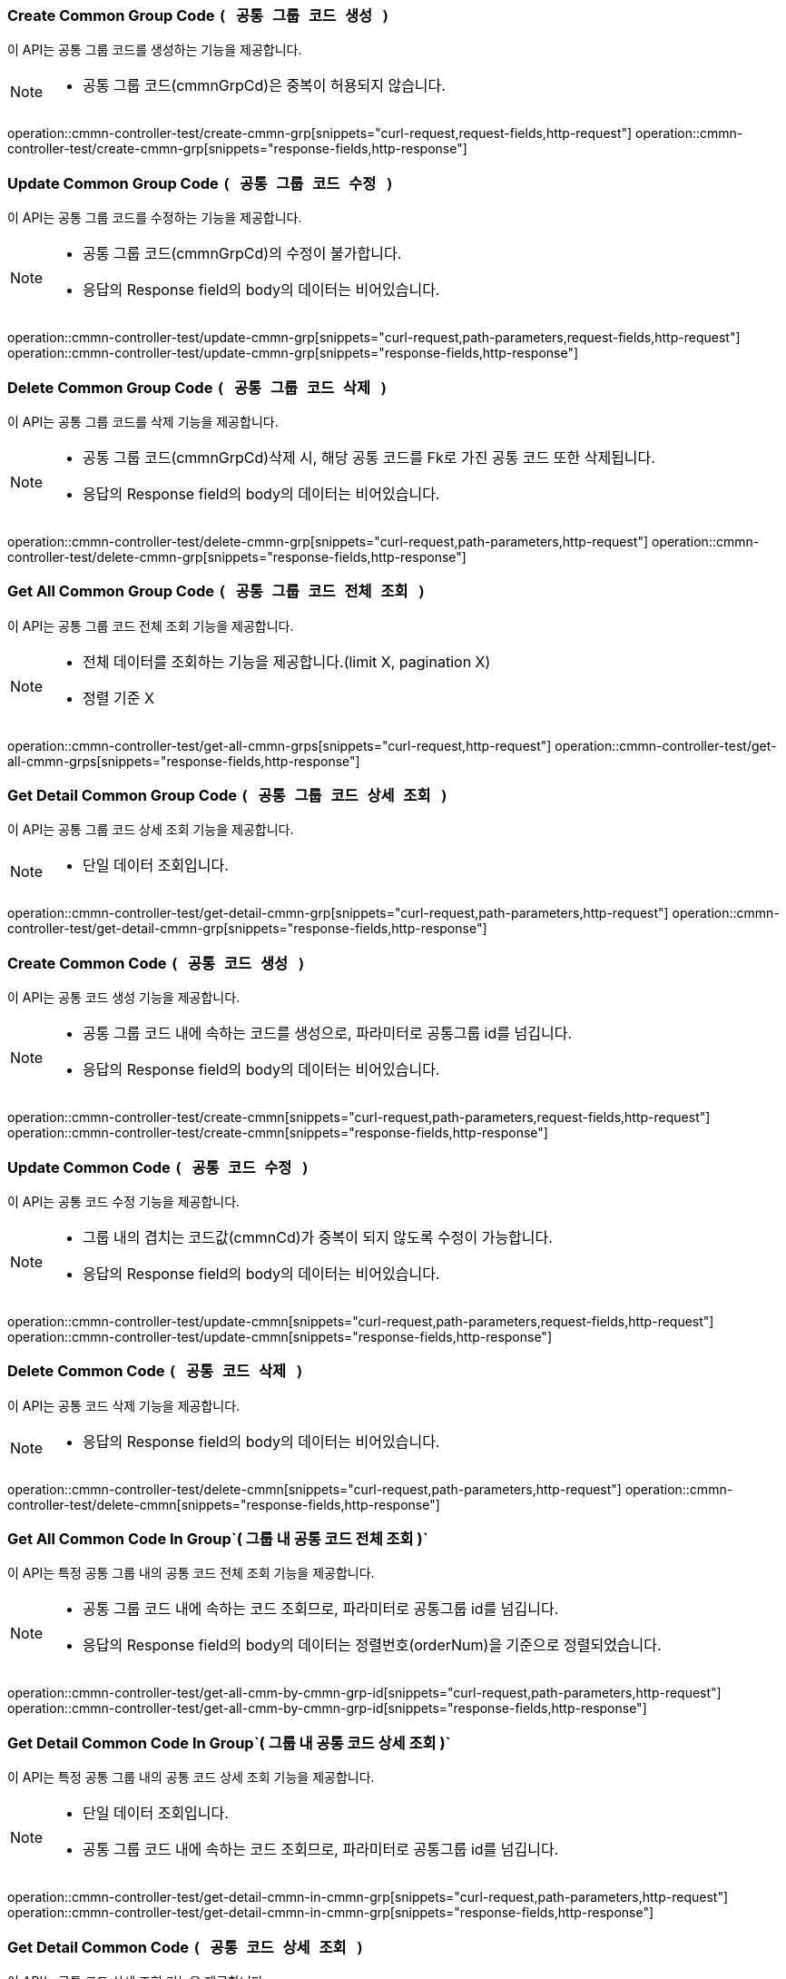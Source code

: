 === Create Common Group Code `( 공통 그룹 코드 생성 )`
이 API는 공통 그룹 코드를 생성하는 기능을 제공합니다.

[NOTE]
====
- 공통 그룹 코드(cmmnGrpCd)은 중복이 허용되지 않습니다.
====
operation::cmmn-controller-test/create-cmmn-grp[snippets="curl-request,request-fields,http-request"]
operation::cmmn-controller-test/create-cmmn-grp[snippets="response-fields,http-response"]


=== Update Common Group Code `( 공통 그룹 코드 수정 )`
이 API는 공통 그룹 코드를 수정하는 기능을 제공합니다.

[NOTE]
====
- 공통 그룹 코드(cmmnGrpCd)의 수정이 불가합니다.
- 응답의 Response field의 body의 데이터는 비어있습니다.
====
operation::cmmn-controller-test/update-cmmn-grp[snippets="curl-request,path-parameters,request-fields,http-request"]
operation::cmmn-controller-test/update-cmmn-grp[snippets="response-fields,http-response"]


=== Delete Common Group Code `( 공통 그룹 코드 삭제 )`
이 API는 공통 그룹 코드를 삭제 기능을 제공합니다.

[NOTE]
====
- 공통 그룹 코드(cmmnGrpCd)삭제 시, 해당 공통 코드를 Fk로 가진 공통 코드 또한 삭제됩니다.
- 응답의 Response field의 body의 데이터는 비어있습니다.
====
operation::cmmn-controller-test/delete-cmmn-grp[snippets="curl-request,path-parameters,http-request"]
operation::cmmn-controller-test/delete-cmmn-grp[snippets="response-fields,http-response"]


=== Get All Common Group Code `( 공통 그룹 코드 전체 조회 )`
이 API는 공통 그룹 코드 전체 조회 기능을 제공합니다.

[NOTE]
====
- 전체 데이터를 조회하는 기능을 제공합니다.(limit X, pagination X)
- 정렬 기준 X
====
operation::cmmn-controller-test/get-all-cmmn-grps[snippets="curl-request,http-request"]
operation::cmmn-controller-test/get-all-cmmn-grps[snippets="response-fields,http-response"]


=== Get Detail Common Group Code `( 공통 그룹 코드 상세 조회 )`
이 API는 공통 그룹 코드 상세 조회 기능을 제공합니다.

[NOTE]
====
- 단일 데이터 조회입니다.
====
operation::cmmn-controller-test/get-detail-cmmn-grp[snippets="curl-request,path-parameters,http-request"]
operation::cmmn-controller-test/get-detail-cmmn-grp[snippets="response-fields,http-response"]


=== Create Common Code `( 공통 코드 생성 )`
이 API는 공통 코드 생성 기능을 제공합니다.

[NOTE]
====
- 공통 그룹 코드 내에 속하는 코드를 생성으로, 파라미터로 공통그룹 id를 넘깁니다.
- 응답의 Response field의 body의 데이터는 비어있습니다.
====
operation::cmmn-controller-test/create-cmmn[snippets="curl-request,path-parameters,request-fields,http-request"]
operation::cmmn-controller-test/create-cmmn[snippets="response-fields,http-response"]


=== Update Common Code `( 공통 코드 수정 )`
이 API는 공통 코드 수정 기능을 제공합니다.

[NOTE]
====
- 그룹 내의 겹치는 코드값(cmmnCd)가 중복이 되지 않도록 수정이 가능합니다.
- 응답의 Response field의 body의 데이터는 비어있습니다.
====
operation::cmmn-controller-test/update-cmmn[snippets="curl-request,path-parameters,request-fields,http-request"]
operation::cmmn-controller-test/update-cmmn[snippets="response-fields,http-response"]


=== Delete Common Code `( 공통 코드 삭제 )`
이 API는 공통 코드 삭제 기능을 제공합니다.

[NOTE]
====
- 응답의 Response field의 body의 데이터는 비어있습니다.
====
operation::cmmn-controller-test/delete-cmmn[snippets="curl-request,path-parameters,http-request"]
operation::cmmn-controller-test/delete-cmmn[snippets="response-fields,http-response"]


=== Get All Common Code In Group`( 그룹 내 공통 코드 전체 조회 )`
이 API는 특정 공통 그룹 내의 공통 코드 전체 조회 기능을 제공합니다.

[NOTE]
====
- 공통 그룹 코드 내에 속하는 코드 조회므로, 파라미터로 공통그룹 id를 넘깁니다.
- 응답의 Response field의 body의 데이터는 정렬번호(orderNum)을 기준으로 정렬되었습니다.
====
operation::cmmn-controller-test/get-all-cmm-by-cmmn-grp-id[snippets="curl-request,path-parameters,http-request"]
operation::cmmn-controller-test/get-all-cmm-by-cmmn-grp-id[snippets="response-fields,http-response"]


=== Get Detail Common Code In Group`( 그룹 내 공통 코드 상세 조회 )`
이 API는 특정 공통 그룹 내의 공통 코드 상세 조회 기능을 제공합니다.

[NOTE]
====
- 단일 데이터 조회입니다.
- 공통 그룹 코드 내에 속하는 코드 조회므로, 파라미터로 공통그룹 id를 넘깁니다.
====
operation::cmmn-controller-test/get-detail-cmmn-in-cmmn-grp[snippets="curl-request,path-parameters,http-request"]
operation::cmmn-controller-test/get-detail-cmmn-in-cmmn-grp[snippets="response-fields,http-response"]


=== Get Detail Common Code `( 공통 코드 상세 조회 )`
이 API는 공통 코드 상세 조회 기능을 제공합니다.

[NOTE]
====
- 단일 데이터 조회입니다.
- 그룹 코드와 상관없는 공통 코드 상세 조회합니다.
====
operation::cmmn-controller-test/get-detail-cmmn[snippets="curl-request,path-parameters,http-request"]
operation::cmmn-controller-test/get-detail-cmmn[snippets="response-fields,http-response"]
